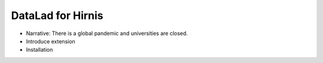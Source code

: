 .. _hirni:

DataLad for Hirnis
==================

- Narrative: There is a global pandemic and universities are closed.
- Introduce extension
- Installation